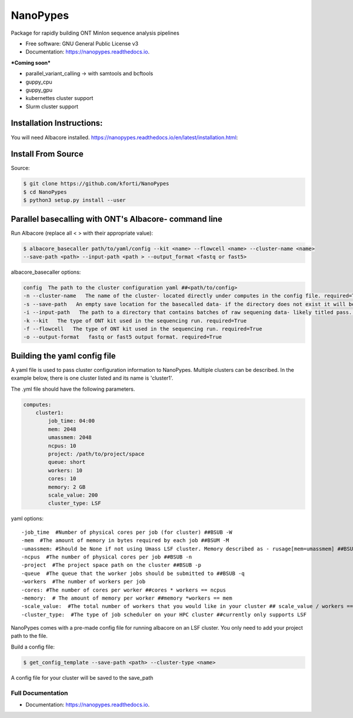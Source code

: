 =========
NanoPypes
=========


.. image:: https://img.shields.io/pypi/v/nanopypes.svg
        :target: https://pypi.python.org/pypi/nanopypes

.. image:: https://img.shields.io/travis/kforti/nanopypes.svg
        :target: https://travis-ci.org/kforti/nanopypes

.. image:: https://readthedocs.org/projects/nanopypes/badge/?version=latest
        :target: https://nanopypes.readthedocs.io/en/latest/?badge=latest
        :alt: Documentation Status




Package for rapidly building ONT MinIon sequence analysis pipelines


* Free software: GNU General Public License v3
* Documentation: https://nanopypes.readthedocs.io.


***Coming soon***


* parallel_variant_calling -> with samtools and bcftools
* guppy_cpu
* guppy_gpu
* kubernettes cluster support
* Slurm cluster support

Installation Instructions:
--------------------------
You will need Albacore installed.
https://nanopypes.readthedocs.io/en/latest/installation.html:


Install From Source
-------------------
Source:

.. code-block:: console

    $ git clone https://github.com/kforti/NanoPypes
    $ cd NanoPypes
    $ python3 setup.py install --user


Parallel basecalling with ONT's Albacore- command line
-------------------------------------------------------
Run Albacore (replace all < > with their appropriate value):

.. code-block:: console

    $ albacore_basecaller path/to/yaml/config --kit <name> --flowcell <name> --cluster-name <name>
    --save-path <path> --input-path <path > --output_format <fastq or fast5>

albacore_basecaller options:

.. code-block:: yaml

    config  The path to the cluster configuration yaml ##<path/to/config>
    -n --cluster-name   The name of the cluster- located directly under computes in the config file. required=True
    -s --save-path   An empty save location for the basecalled data- if the directory does not exist it will be created but the parent directory must exist required=True
    -i --input-path   The path to a directory that contains batches of raw sequening data- likely titled pass. required=True
    -k --kit   The type of ONT kit used in the sequencing run. required=True
    -f --flowcell   The type of ONT kit used in the sequencing run. required=True
    -o --output-format   fastq or fast5 output format. required=True



Building the yaml config file
------------------------------
A yaml file is used to pass cluster configuration information to NanoPypes. Multiple clusters can be described.
In the example below, there is one cluster listed and its name is 'cluster1'.

The .yml file should have the following parameters.

.. code-block:: yaml

    computes:
        cluster1:
            job_time: 04:00
            mem: 2048
            umassmem: 2048
            ncpus: 10
            project: /path/to/project/space
            queue: short
            workers: 10
            cores: 10
            memory: 2 GB
            scale_value: 200
            cluster_type: LSF


yaml options::

    -job_time  #Number of physical cores per job (for cluster) ##BSUB -W
    -mem  #The amount of memory in bytes required by each job ##BSUM -M
    -umassmem: #Should be None if not using Umass LSF cluster. Memory described as - rusage[mem=umassmem] ##BSUB -R 'rusage[mem=2048]'
    -ncpus  #The number of physical cores per job ##BSUB -n
    -project  #The project space path on the cluster ##BSUB -p
    -queue  #The queue that the worker jobs should be submitted to ##BSUB -q
    -workers  #The number of workers per job
    -cores: #The number of cores per worker ##cores * workers == ncpus
    -memory:  # The amount of memory per worker ##memory *workers == mem
    -scale_value:  #The total number of workers that you would like in your cluster ## scale_value / workers == total number of jobs to be created
    -cluster_type:  #The type of job scheduler on your HPC cluster ##currently only supports LSF


.. More information about :ref:`cluster_configuration`

NanoPypes comes with a pre-made config file for running albacore on an LSF cluster. You only need to add your project path to the file.

Build a config file:

.. code-block:: console

    $ get_config_template --save-path <path> --cluster-type <name>

A config file for your cluster will be saved to the save_path


Full Documentation
==================

* Documentation: https://nanopypes.readthedocs.io.
